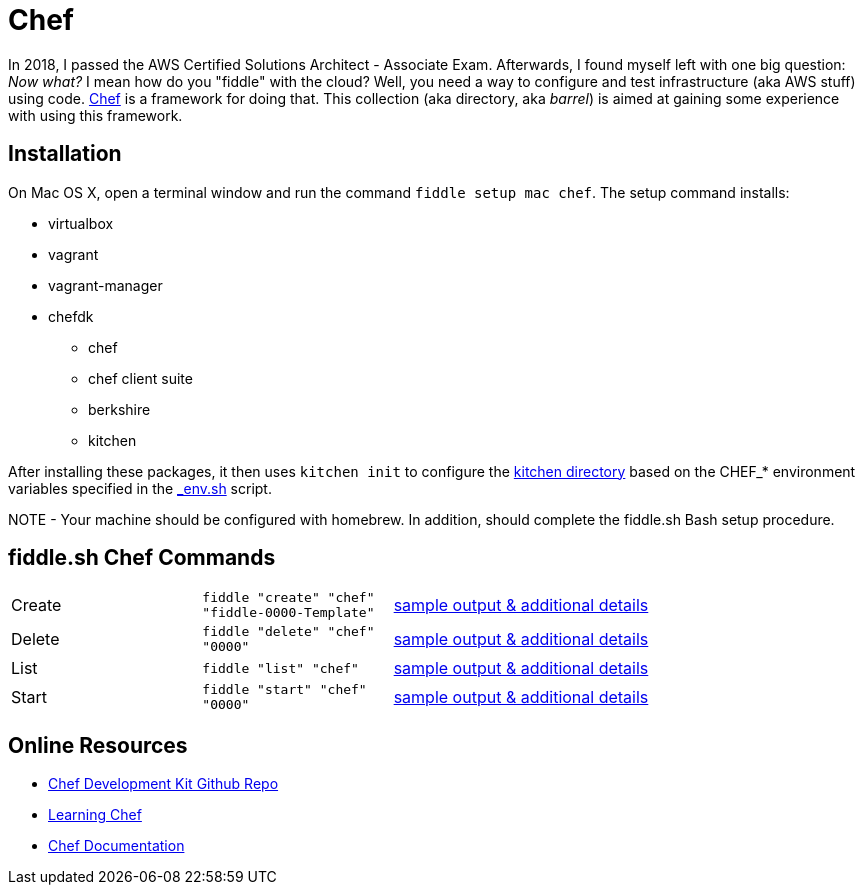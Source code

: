 = Chef

In 2018, I passed the AWS Certified Solutions Architect - Associate Exam.  Afterwards, I found myself left with
one big question: _Now what?_ I mean how do you "fiddle" with the cloud?  Well, you need a way to configure and
test infrastructure (aka AWS stuff) using code. link:https://www.chef.io/[Chef] is a framework for
doing that.  This collection (aka directory, aka _barrel_) is aimed at gaining some experience
with using this framework.


== Installation

On Mac OS X, open a terminal window and run the command `fiddle setup mac chef`. The setup command installs:

* virtualbox
* vagrant
* vagrant-manager
* chefdk
  ** chef
  ** chef client suite
  ** berkshire
  ** kitchen

After installing these packages, it then uses `kitchen init` to configure the link:kitchen[kitchen directory] based
on the CHEF_* environment variables specified in the link:../../scripts/bin/_env.sh[_env.sh] script.

NOTE - Your machine should be configured with homebrew.  In addition, should complete the fiddle.sh Bash setup
procedure.


== fiddle.sh Chef Commands

[cols="2,2,5a"]
|===
|Create
|`fiddle "create" "chef" "fiddle-0000-Template"`
|link:create.md[sample output & additional details]
|Delete
|`fiddle "delete" "chef" "0000"`
|link:delete.md[sample output & additional details]
|List
|`fiddle "list" "chef"`
|link:list.md[sample output & additional details]
|Start
|`fiddle "start" "chef" "0000"`
|link:start.md[sample output & additional details]
|===


== Online Resources

*   link:https://github.com/chef/chef-dk[Chef Development Kit Github Repo]
*   link:http://www.learningchef.com[Learning Chef]
*   link:http://docs.chef.io[Chef Documentation]

